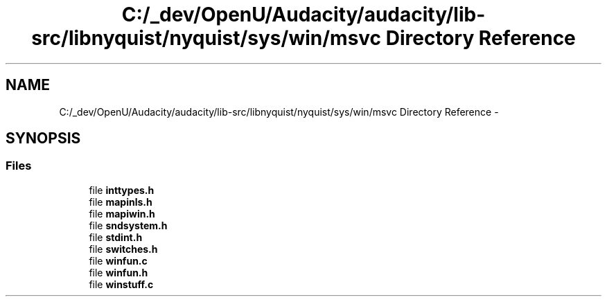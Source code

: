.TH "C:/_dev/OpenU/Audacity/audacity/lib-src/libnyquist/nyquist/sys/win/msvc Directory Reference" 3 "Thu Apr 28 2016" "Audacity" \" -*- nroff -*-
.ad l
.nh
.SH NAME
C:/_dev/OpenU/Audacity/audacity/lib-src/libnyquist/nyquist/sys/win/msvc Directory Reference \- 
.SH SYNOPSIS
.br
.PP
.SS "Files"

.in +1c
.ti -1c
.RI "file \fBinttypes\&.h\fP"
.br
.ti -1c
.RI "file \fBmapinls\&.h\fP"
.br
.ti -1c
.RI "file \fBmapiwin\&.h\fP"
.br
.ti -1c
.RI "file \fBsndsystem\&.h\fP"
.br
.ti -1c
.RI "file \fBstdint\&.h\fP"
.br
.ti -1c
.RI "file \fBswitches\&.h\fP"
.br
.ti -1c
.RI "file \fBwinfun\&.c\fP"
.br
.ti -1c
.RI "file \fBwinfun\&.h\fP"
.br
.ti -1c
.RI "file \fBwinstuff\&.c\fP"
.br
.in -1c
